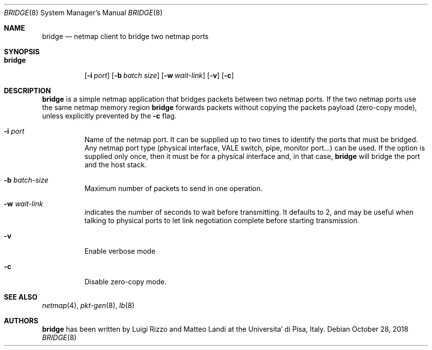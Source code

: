 .\" Copyright (c) 2016 Luigi Rizzo, Universita` di Pisa
.\"
.\" Redistribution and use in source and binary forms, with or without
.\" modification, are permitted provided that the following conditions
.\" are met:
.\" 1. Redistributions of source code must retain the above copyright
.\"    notice, this list of conditions and the following disclaimer.
.\" 2. Redistributions in binary form must reproduce the above copyright
.\"    notice, this list of conditions and the following disclaimer in the
.\"    documentation and/or other materials provided with the distribution.
.\"
.\" THIS SOFTWARE IS PROVIDED BY THE AUTHOR AND CONTRIBUTORS ``AS IS'' AND
.\" ANY EXPRESS OR IMPLIED WARRANTIES, INCLUDING, BUT NOT LIMITED TO, THE
.\" IMPLIED WARRANTIES OF MERCHANTABILITY AND FITNESS FOR A PARTICULAR PURPOSE
.\" ARE DISCLAIMED.  IN NO EVENT SHALL THE AUTHOR OR CONTRIBUTORS BE LIABLE
.\" FOR ANY DIRECT, INDIRECT, INCIDENTAL, SPECIAL, EXEMPLARY, OR CONSEQUENTIAL
.\" DAMAGES (INCLUDING, BUT NOT LIMITED TO, PROCUREMENT OF SUBSTITUTE GOODS
.\" OR SERVICES; LOSS OF USE, DATA, OR PROFITS; OR BUSINESS INTERRUPTION)
.\" HOWEVER CAUSED AND ON ANY THEORY OF LIABILITY, WHETHER IN CONTRACT, STRICT
.\" LIABILITY, OR TORT (INCLUDING NEGLIGENCE OR OTHERWISE) ARISING IN ANY WAY
.\" OUT OF THE USE OF THIS SOFTWARE, EVEN IF ADVISED OF THE POSSIBILITY OF
.\" SUCH DAMAGE.
.\"
.\" $FreeBSD: stable/12/tools/tools/netmap/bridge.8 340618 2018-11-19 08:53:52Z vmaffione $
.\"
.Dd October 28, 2018
.Dt BRIDGE 8
.Os
.Sh NAME
.Nm bridge
.Nd netmap client to bridge two netmap ports
.Sh SYNOPSIS
.Bk -words
.Bl -tag -width "bridge"
.It Nm
.Op Fl i Ar port
.Op Fl b Ar batch size
.Op Fl w Ar wait-link
.Op Fl v
.Op Fl c
.El
.Ek
.Sh DESCRIPTION
.Nm
is a simple netmap application that bridges packets between two netmap ports.
If the two netmap ports use the same netmap memory region
.Nm
forwards packets without copying the packets payload (zero-copy mode), unless
explicitly prevented by the
.Fl c
flag.
.Bl -tag -width Ds
.It Fl i Ar port
Name of the netmap port.
It can be supplied up to two times to identify the ports that must be bridged.
Any netmap port type (physical interface, VALE switch, pipe, monitor port...)
can be used.
If the option is supplied only once, then it must be for a physical interface and, in that case,
.Nm
will bridge the port and the host stack.
.It Fl b Ar batch-size
Maximum number of packets to send in one operation.
.It Fl w Ar wait-link
indicates the number of seconds to wait before transmitting.
It defaults to 2, and may be useful when talking to physical
ports to let link negotiation complete before starting transmission.
.It Fl v
Enable verbose mode
.It Fl c
Disable zero-copy mode.
.El
.Sh SEE ALSO
.Xr netmap 4 ,
.Xr pkt-gen 8 ,
.Xr lb 8
.Sh AUTHORS
.An -nosplit
.Nm
has been written by
.An Luigi Rizzo
and
.An Matteo Landi
at the Universita` di Pisa, Italy.
